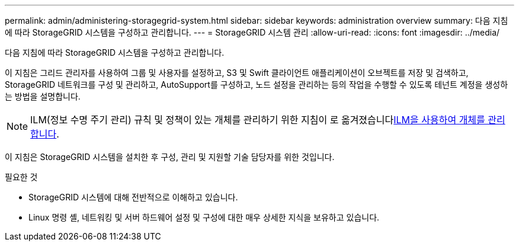 ---
permalink: admin/administering-storagegrid-system.html 
sidebar: sidebar 
keywords: administration overview 
summary: 다음 지침에 따라 StorageGRID 시스템을 구성하고 관리합니다. 
---
= StorageGRID 시스템 관리
:allow-uri-read: 
:icons: font
:imagesdir: ../media/


[role="lead"]
다음 지침에 따라 StorageGRID 시스템을 구성하고 관리합니다.

이 지침은 그리드 관리자를 사용하여 그룹 및 사용자를 설정하고, S3 및 Swift 클라이언트 애플리케이션이 오브젝트를 저장 및 검색하고, StorageGRID 네트워크를 구성 및 관리하고, AutoSupport를 구성하고, 노드 설정을 관리하는 등의 작업을 수행할 수 있도록 테넌트 계정을 생성하는 방법을 설명합니다.

[NOTE]
====
ILM(정보 수명 주기 관리) 규칙 및 정책이 있는 개체를 관리하기 위한 지침이 로 옮겨졌습니다xref:../ilm/index.adoc[ILM을 사용하여 개체를 관리합니다].

====
이 지침은 StorageGRID 시스템을 설치한 후 구성, 관리 및 지원할 기술 담당자를 위한 것입니다.

.필요한 것
* StorageGRID 시스템에 대해 전반적으로 이해하고 있습니다.
* Linux 명령 셸, 네트워킹 및 서버 하드웨어 설정 및 구성에 대한 매우 상세한 지식을 보유하고 있습니다.

